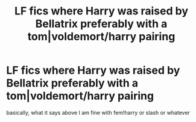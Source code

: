 #+TITLE: LF fics where Harry was raised by Bellatrix preferably with a tom|voldemort/harry pairing

* LF fics where Harry was raised by Bellatrix preferably with a tom|voldemort/harry pairing
:PROPERTIES:
:Author: flitith12
:Score: 1
:DateUnix: 1588056698.0
:DateShort: 2020-Apr-28
:FlairText: Request
:END:
basically, what it says above I am fine with fem!harry or slash or whatever

